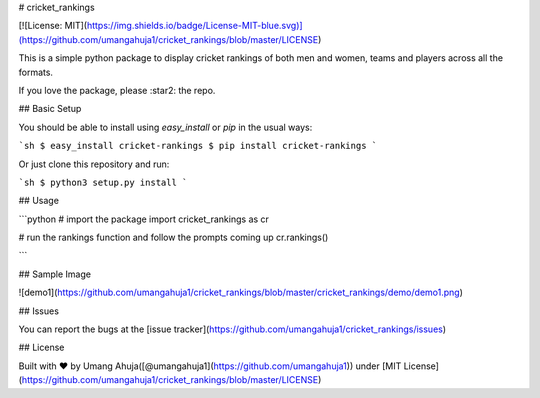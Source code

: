 # cricket_rankings

[![License: MIT](https://img.shields.io/badge/License-MIT-blue.svg)](https://github.com/umangahuja1/cricket_rankings/blob/master/LICENSE)

This is a simple python package to display cricket rankings of both men and women, teams and players across all the formats.

If you love the package, please :star2: the repo.

## Basic Setup

You should be able to install using `easy_install` or `pip` in the usual ways:

```sh
$ easy_install cricket-rankings
$ pip install cricket-rankings
```

Or just clone this repository and run:

```sh
$ python3 setup.py install
```

## Usage

```python
# import the package
import cricket_rankings as cr

# run the rankings function and follow the prompts coming up
cr.rankings()

```

## Sample Image

![demo1](https://github.com/umangahuja1/cricket_rankings/blob/master/cricket_rankings/demo/demo1.png)

## Issues

You can report the bugs at the [issue tracker](https://github.com/umangahuja1/cricket_rankings/issues)

## License

Built with ♥ by Umang Ahuja([@umangahuja1](https://github.com/umangahuja1)) under [MIT License](https://github.com/umangahuja1/cricket_rankings/blob/master/LICENSE)


